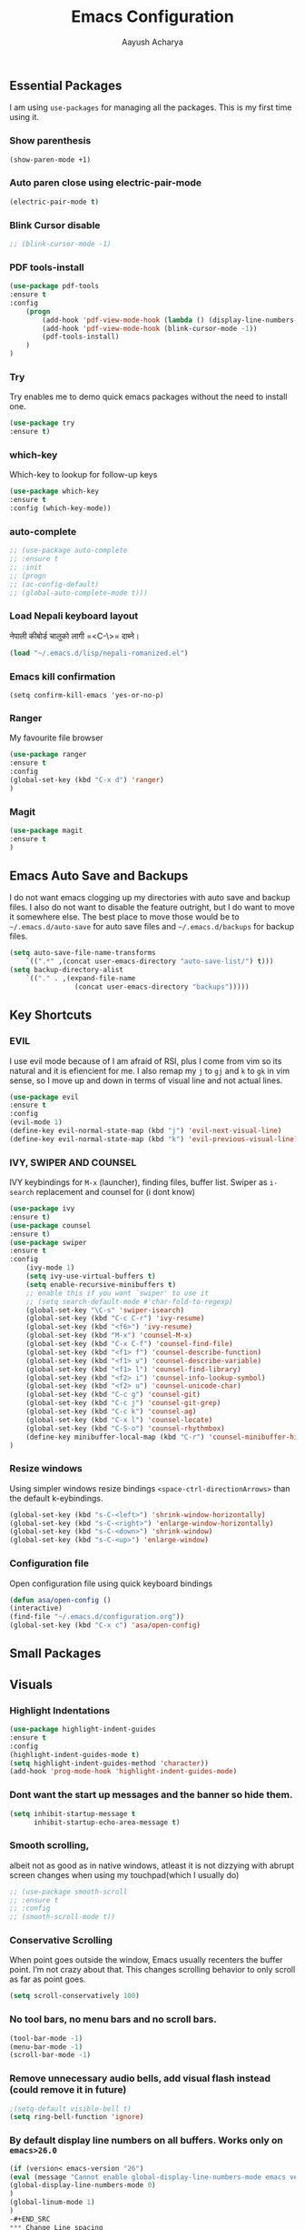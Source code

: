 #+TITLE: Emacs Configuration
#+AUTHOR: Aayush Acharya
#+STARTUP: indent hidestars
** Essential Packages
I am using =use-packages= for managing all the packages. This is my first time using it.
*** Show parenthesis
#+BEGIN_SRC emacs-lisp
(show-paren-mode +1)
#+END_SRC
*** Auto paren close using electric-pair-mode
#+BEGIN_SRC emacs-lisp
(electric-pair-mode t)
#+END_SRC
*** Blink Cursor disable
#+BEGIN_SRC emacs-lisp
;; (blink-cursor-mode -1)
#+END_SRC
*** PDF tools-install
#+BEGIN_SRC emacs-lisp
(use-package pdf-tools
:ensure t
:config
    (progn
        (add-hook 'pdf-view-mode-hook (lambda () (display-line-numbers-mode -1)))
        (add-hook 'pdf-view-mode-hook (blink-cursor-mode -1))
        (pdf-tools-install)
    )
)
#+END_SRC
*** Try
Try enables me to demo quick emacs packages without the need to install one.
#+BEGIN_SRC emacs-lisp
(use-package try
:ensure t)
#+END_SRC
*** which-key
Which-key to lookup for follow-up keys
#+BEGIN_SRC emacs-lisp
   (use-package which-key
   :ensure t
   :config (which-key-mode))
#+END_SRC
*** auto-complete
#+BEGIN_SRC emacs-lisp
  ;; (use-package auto-complete
  ;; :ensure t
  ;; :init
  ;; (progn
  ;; (ac-config-default)
  ;; (global-auto-complete-mode t)))
#+END_SRC
*** Load Nepali keyboard layout
नेपाली कीबोर्ड चालुको लागी ‍=<C-\>= दाब्ने।
#+BEGIN_SRC emacs-lisp
    (load "~/.emacs.d/lisp/nepali-romanized.el")
#+END_SRC
*** Emacs kill confirmation
#+BEGIN_SRC emacs-lisp :asd 
        (setq confirm-kill-emacs 'yes-or-no-p)
#+END_SRC
*** Ranger
My favourite file browser
#+BEGIN_SRC emacs-lisp
(use-package ranger
:ensure t
:config
(global-set-key (kbd "C-x d") 'ranger)
)
#+END_SRC
*** Magit
#+BEGIN_SRC emacs-lisp
(use-package magit
:ensure t
)
#+END_SRC
** Emacs Auto Save and Backups
I do not want emacs clogging up my directories with auto save and backup files. I also do not want to disable the feature outright, but I do want to move it somewhere else.
The best place to move those would be to =~/.emacs.d/auto-save= for auto save files and =~/.emacs.d/backups= for backup files.
#+BEGIN_SRC emacs-lisp
        (setq auto-save-file-name-transforms
            `((".*" ,(concat user-emacs-directory "auto-save-list/") t)))
        (setq backup-directory-alist
            `(("." . ,(expand-file-name
                        (concat user-emacs-directory "backups")))))
#+END_SRC
** Key Shortcuts
*** EVIL
I use evil mode because of I am afraid of RSI, plus I come from vim so its natural and it is efiencient for me.
I also remap my =j= to =gj= and =k= to =gk= in vim sense, so I move up and down in terms of visual line and not actual lines.
#+BEGIN_SRC emacs-lisp
  (use-package evil
  :ensure t
  :config
  (evil-mode 1)
  (define-key evil-normal-state-map (kbd "j") 'evil-next-visual-line)
  (define-key evil-normal-state-map (kbd "k") 'evil-previous-visual-line))
#+END_SRC
*** IVY, SWIPER AND COUNSEL
IVY keybindings for =M-x= (launcher), finding files, buffer list. Swiper as =i-search= replacement and counsel for (i dont know) 
#+BEGIN_SRC emacs-lisp
(use-package ivy
:ensure t)
(use-package counsel
:ensure t)
(use-package swiper
:ensure t
:config
    (ivy-mode 1)
    (setq ivy-use-virtual-buffers t)
    (setq enable-recursive-minibuffers t)
    ;; enable this if you want `swiper' to use it
    ;; (setq search-default-mode #'char-fold-to-regexp)
    (global-set-key "\C-s" 'swiper-isearch)
    (global-set-key (kbd "C-c C-r") 'ivy-resume)
    (global-set-key (kbd "<f6>") 'ivy-resume)
    (global-set-key (kbd "M-x") 'counsel-M-x)
    (global-set-key (kbd "C-x C-f") 'counsel-find-file)
    (global-set-key (kbd "<f1> f") 'counsel-describe-function)
    (global-set-key (kbd "<f1> v") 'counsel-describe-variable)
    (global-set-key (kbd "<f1> l") 'counsel-find-library)
    (global-set-key (kbd "<f2> i") 'counsel-info-lookup-symbol)
    (global-set-key (kbd "<f2> u") 'counsel-unicode-char)
    (global-set-key (kbd "C-c g") 'counsel-git)
    (global-set-key (kbd "C-c j") 'counsel-git-grep)
    (global-set-key (kbd "C-c k") 'counsel-ag)
    (global-set-key (kbd "C-x l") 'counsel-locate)
    (global-set-key (kbd "C-S-o") 'counsel-rhythmbox)
    (define-key minibuffer-local-map (kbd "C-r") 'counsel-minibuffer-history)
)
#+END_SRC
*** Resize windows
Using simpler windows resize bindings =<space-ctrl-directionArrows>= than the default k-eybindings.
#+BEGIN_SRC emacs-lisp
        (global-set-key (kbd "s-C-<left>") 'shrink-window-horizontally)
        (global-set-key (kbd "s-C-<right>") 'enlarge-window-horizontally)
        (global-set-key (kbd "s-C-<down>") 'shrink-window)
        (global-set-key (kbd "s-C-<up>") 'enlarge-window)
#+END_SRC

*** Configuration file
Open configuration file using quick keyboard bindings
#+BEGIN_SRC emacs-lisp
        (defun asa/open-config ()
        (interactive)
        (find-file "~/.emacs.d/configuration.org"))
        (global-set-key (kbd "C-x c") 'asa/open-config)
#+END_SRC
** Small Packages
** Visuals
*** Highlight Indentations
#+BEGIN_SRC emacs-lisp
(use-package highlight-indent-guides
:ensure t
:config
(highlight-indent-guides-mode t)
(setq highlight-indent-guides-method 'character))
(add-hook 'prog-mode-hook 'highlight-indent-guides-mode)
#+END_SRC
*** Dont want the start up messages and the banner so hide them.
#+BEGIN_SRC emacs-lisp
(setq inhibit-startup-message t
      inhibit-startup-echo-area-message t)
#+END_SRC
*** Smooth scrolling, 
albeit not as good as in native windows, atleast it is not dizzying with abrupt screen changes when using my touchpad(which I usually do)
#+BEGIN_SRC emacs-lisp
        ;; (use-package smooth-scroll
        ;; :ensure t
        ;; :config
        ;; (smooth-scroll-mode t))
#+END_SRC

*** Conservative Scrolling
When point goes outside the window, Emacs usually recenters the buffer point. I’m not crazy about that. This changes scrolling behavior to only scroll as far as point goes.
#+BEGIN_SRC emacs-lisp
        (setq scroll-conservatively 100)
#+END_SRC
*** No tool bars, no menu bars and no scroll bars.
#+BEGIN_SRC emacs-lisp
        (tool-bar-mode -1)
        (menu-bar-mode -1)
        (scroll-bar-mode -1)
#+END_SRC
*** Remove unnecessary audio bells, add visual flash instead (could remove it in future)
#+BEGIN_SRC emacs-lisp
        ;(setq-default visible-bell t)
        (setq ring-bell-function 'ignore)
#+END_SRC
*** By default display line numbers on all buffers. Works only on =emacs>26.0=
#+BEGIN_SRC emacs-lisp
(if (version< emacs-version "26")
(eval (message "Cannot enable global-display-line-numbers-mode emacs version less than 26.0")
(global-display-line-numbers-mode 0)
)
(global-linum-mode 1)
)
-#+END_SRC
*** Change Line spacing
By default change line spacing to 0.1 . 0.1 does not do anything, I sometimes change it to 0.5 .
#+BEGIN_SRC emacs-lisp
        (setq-default line-spacing 0.1)
#+END_SRC
*** Fonts
#+BEGIN_SRC emacs-lisp
(custom-set-faces
'(default ((t (:family "Source Code Pro Regular" :slant normal :weight bold :height 130 :width normal))))
)
#+END_SRC
*** Theme
Light theme (solarized-theme-light) and dark theme (solarized-theme-dark) according to time of the day (9 - 18 light and otherwise dark)
Functions for enabling light theme or dark theme or theme-according to the time of the day
#+BEGIN_SRC emacs-lisp
(defun asa/dark-theme()
    (interactive)
    (use-package atom-one-dark-theme
        :ensure t
        :config
        (disable-theme 'solarized-light)
        (load-theme 'atom-one-dark t)
    )
)
(defun asa/light-theme ()
    (interactive)
    (use-package solarized-theme
        :ensure t
        :config
        (disable-theme 'atom-dark-theme)
        (load-theme 'solarized-light t)
    )
)
(defun asa/time-theme () 
    (interactive)
    (if (and (< (string-to-number (format-time-string "%-H")) 22) (> (string-to-number (format-time-string "%-H")) 9))
        (asa/light-theme)
        (asa/dark-theme)
    )
)
#+END_SRC
Activate the following theme
#+BEGIN_SRC emacs-lisp
; (asa/dark-theme)
(load-theme 'wheatgrass)
#+END_SRC
*** Powerline
Better mode line (Commented breaks portability)
#+BEGIN_SRC emacs-lisp
;(use-package powerline-evil                ;;Install powerline-evil
    ;:ensure t)
;(use-package airline-themes
;:ensure t)
;(use-package powerline
    ;:ensure t
    ;:config 
    ;(airline-themes-set-modeline)
    ;(load-theme 'airline-dark t)
;)
#+END_SRC
** Helm
#+BEGIN_SRC emacs-lisp
;;	(helm-external-programs-associations '(("pdf" . "evince")))
#+END_SRC
** Web Mode
Web mode for php, blade and html files
#+BEGIN_SRC emacs-lisp
(use-package web-mode
:ensure t
:config
        (add-to-list 'auto-mode-alist '("\\.php\\'" . web-mode))
        (setq web-mode-engines-alist
            '(("php"    . "\\.phtml\\'")
            ("blade"  . "\\.blade\\.")
            ("html"   . "\\.html\\.")))
            (add-hook 'web-mode-hook ; or whatever the mode-hook is for your mode of choice
            (lambda ()
                (flymake-eslint-enable)))
)
#+END_SRC
** Org
[[https://zzamboni.org/post/beautifying-org-mode-in-emacs/][Copied from]]
*** Ox-koma-letter
#+BEGIN_SRC emacs-lisp
(add-to-list 'load-path "~/.emacs.d/lisp")
(eval-after-load 'ox '(require 'ox-koma-letter))
(eval-after-load 'ox-koma-letter
  '(progn
     (add-to-list 'org-latex-classes
                  '("my-letter"
                    "\\documentclass\{scrlttr2\}
     \\usepackage[english]{babel}
     \\setkomavar{frombank}{(1234)\\,567\\,890}
     \[DEFAULT-PACKAGES]
     \[PACKAGES]
     \[EXTRA]"))

     (setq org-koma-letter-default-class "my-letter")))

(eval-after-load 'ox-latex
  '(add-to-list 'org-latex-packages-alist '("AUTO" "babel" t) t))
#+END_SRC
*** Custom variables
#+BEGIN_SRC emacs-lisp
(custom-set-variables
     '(org-directory "~/Sync/orgfiles")
     '(org-default-notes-file (concat org-directory "/notes.org"))
     '(org-export-html-postamble nil)
     '(org-hide-leading-stars t)
     '(org-startup-indented t)
     '(org-confirm-babel-evaluate nil)
     '(org-src-fontify-natively t)
     )
#+END_SRC
*** Open pdf in evince (requires evince)
#+BEGIN_SRC emacs-lisp
(setq org-file-apps
      (append '(
               ("\\.pdf\\'". "evince %s")
               ) org-file-apps))
#+END_SRC
*** Org inline Images Size
#+BEGIN_SRC emacs-lisp
(setq org-image-actual-width nil)
#+END_SRC
*** Disable Line Number for org-mode
#+BEGIN_SRC emacs-lisp
;(add-hook 'org-mode-hook (lambda () (display-line-numbers-mode -1) )
(if (fboundp 'display-line-numbers-mode)
        (add-hook 'org-mode-hook (lambda () (display-line-numbers-mode -1) ))
(add-hook 'org-mode-hook (lambda () (linum-mode -1)))
)


#+END_SRC
*** Change ... to arrows
#+BEGIN_SRC emacs-lisp
   (setq org-ellipsis "⤵")
#+END_SRC
*** Configure faces for Org headlines and lists
First, we ask org-mode to hide the emphasis markup (e.g. /.../ for italics, *...* for bold, etc.):
#+BEGIN_SRC emacs-lisp
    (setq org-hide-emphasis-markers t)
#+END_SRC

(Removed for now as breaks portability)
The org-bullets package replaces all headline markers with different Unicode bullets
#+BEGIN_SRC emacs-lisp
  ;; (use-package org-bullets
  ;; :config
  ;; (add-hook 'org-mode-hook (lambda () (org-bullets-mode 1))))
#+END_SRC
*** Use long lines and visual-line-mode
With =visual-line-mode= enabled, long lines will flow and adjust to the width of the window.
#+BEGIN_SRC emacs-lisp
            (add-hook 'org-mode-hook 'visual-line-mode)
#+END_SRC
** Projectile
(Commented for as it breaks portability)
#+BEGIN_SRC emacs-lisp
  ;; (use-package projectile
  ;; :config
  ;; (projectile-mode +1)
  ;; (define-key projectile-mode-map (kbd "s-p") 'projectile-command-map)
  ;; (define-key projectile-mode-map (kbd "C-c p") 'projectile-command-map))
#+END_SRC
** Flycheck
(Commented as it breaks portability)
#+BEGIN_SRC emacs-lisp
  ;; (use-package flycheck
  ;; :config
  ;; (add-hook 'after-init-hook #'global-flycheck-mode))
#+END_SRC
** AucTex
#+BEGIN_SRC emacs-lisp
        (setq TeX-parse-self t)
        (setq TeX-auto-save t)
        (setq TeX-PDF-mode t)
#+END_SRC
** Other Custom files
#+BEGIN_SRC emacs-lisp
        (setq custom-file "~/.emacs.d/custom.el")
        (load custom-file)
#+END_SRC
** Company Mode
*** Initialization
#+BEGIN_SRC emacs-lisp
(use-package company
:ensure t
:config
(add-hook 'after-init-hook 'global-company-mode)
(setq company-idle-delay 0)                       ;; Optional options
(setq comapny-minimum-prefix-length 3))
(with-eval-after-load 'company
    (define-key company-active-map (kbd "M-n" ) nil )
    (define-key company-active-map (kbd "M-p" ) nil )
    (define-key company-active-map (kbd "C-n" ) #'company-select-next)
    (define-key company-active-map (kbd "C-p" ) #'company-select-previous)
)
#+END_SRC
*** Irony for C++, C and Objective-C
#+BEGIN_SRC emacs-lisp
(use-package irony
:ensure t
:config
(add-hook 'c++-mode-hook 'irony-mode)
(add-hook 'c-mode-hook 'irony-mode)
(add-hook 'objc-mode-hook 'irony-mode)
(add-hook 'irony-mode-hook 'irony-cdb-autosetup-compile-options))

(use-package company-irony
:ensure t
:config
(eval-after-load 'company
  '(add-to-list 'company-backends 'company-irony))
)

(use-package company-irony-c-headers
:ensure t
:config 
(eval-after-load 'company
     '(add-to-list
       'company-backends '(company-irony-c-headers company-irony)))
)
#+END_SRC
** Javascript for Emacs
*** Setting up js2-mode
#+BEGIN_SRC emacs-lisp
(use-package js2-mode
:ensure t
:config
(add-to-list 'auto-mode-alist '("\\.js\\'" . js2-mode))
;; Better imenu
(add-hook 'js2-mode-hook #'js2-imenu-extras-mode))
#+END_SRC
*** js2-refactor and xref-js2
js2-refactor adds powerful refactorings based on the AST generated by js2-mode, and xref-js2 makes it easy to jump to function references or definitions. xref-js2 uses ag to perform searches, so you’ll need to install it as well.

#+BEGIN_SRC emacs-lisp
( use-package js2-refactor
:ensure t
:config
(add-hook 'js2-mode-hook #'js2-refactor-mode)
(js2r-add-keybindings-with-prefix "C-c C-r")
(define-key js2-mode-map (kbd "C-k") #'js2r-kill)
;; js-mode (which js2 is based on) binds "M-." which conflicts with xref, so
;; unbind it.
(define-key js-mode-map (kbd "M-.") nil)
(add-hook 'js2-mode-hook (lambda ()
  (add-hook 'xref-backend-functions #'xref-js2-xref-backend nil t))))
#+END_SRC
*** Using js2-refactor
js2-refactor is a JavaScript refactoring library for emacs. It provides a collection of refactoring functions leveraging the AST provided by js2-mode. Refactorings go from inlining/extracting variables to converting ternary operators to if statements. The README provides the full list of keybindings. One minor tweak that I really couldn’t live without is binding js2r-kill to C-k in JS buffers: 
=(define-key js2-mode-map (kbd "C-k") #'js2r-kill)=
This command is very similar to killing in paredit: It kills up to the end of the line, but always keeping the AST valid. Here’s a usage example of js2-refactor: renaming a function parameter and inlining a variable.
*** Using xref-js2
xref-js2 adds support for quickly jumping to function definitions or references to JavaScript projects in Emacs (>= 25.1). Instead of using a tag system, it relies on ag to query the codebase of a project.
- =M-.= Jump to definition
- =M-?= Jump to references
- =M-,= Pop back to where M-. was last invoked
*** Setting up Tern & company-mode for auto-completion
#+BEGIN_SRC emacs-lisp
  (use-package company-tern
  :ensure t
  :config
  (add-to-list 'company-backends 'company-tern)
  (add-hook 'js2-mode-hook (lambda ()
                             (tern-mode)))

  ;; Disable completion keybindings, as we use xref-js2 instead
  ;; (define-key tern-mode-keymap (kbd "M-.") nil)
  ;; (define-key tern-mode-keymap (kbd "M-,") nil)
)
#+END_SRC
** Python IDE, Elpy
#+BEGIN_SRC emacs-lisp
(use-package elpy
:ensure t
:init
(advice-add 'python-mode :before 'elpy-enable)
:config
(setq python-shell-interpreter "python"
      python-shell-interpreter-args "-i")
)

#+END_SRC

